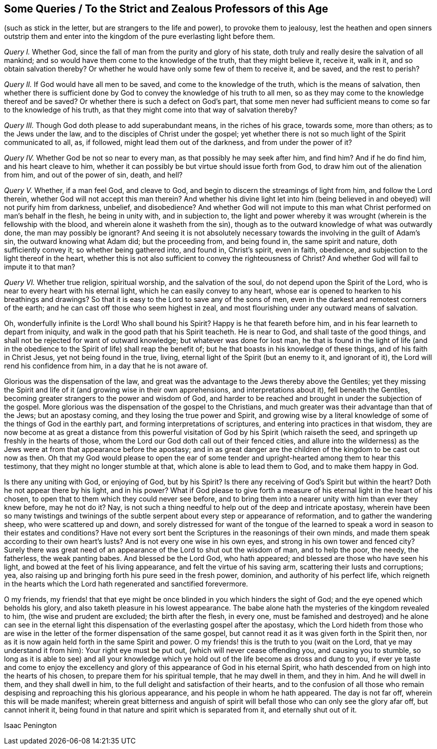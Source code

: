 [#zealous-professors, short="Queries to the Strict and Zealous Professors"]
== Some Queries / To the Strict and Zealous Professors of this Age

[.heading-continuation-blurb]
(such as stick in the letter, but are strangers to the life and power),
to provoke them to jealousy,
lest the heathen and open sinners outstrip them and enter into the
kingdom of the pure everlasting light before them.

[.numbered-group]
====

[.numbered]
_Query I._ Whether God, since the fall of man from the purity and glory of his state,
doth truly and really desire the salvation of all mankind;
and so would have them come to the knowledge of the truth, that they might believe it,
receive it, walk in it, and so obtain salvation thereby?
Or whether he would have only some few of them to receive it, and be saved,
and the rest to perish?

[.numbered]
_Query II._ If God would have all men to be saved, and come to the knowledge of the truth,
which is the means of salvation,
then whether there is sufficient done by God to convey
the knowledge of his truth to all men,
so as they may come to the knowledge thereof and be saved?
Or whether there is such a defect on God`'s part,
that some men never had sufficient means to come so far to the knowledge of his truth,
as that they might come into that way of salvation thereby?

[.numbered]
_Query III._
Though God doth please to add superabundant means, in the riches of his grace,
towards some, more than others; as to the Jews under the law,
and to the disciples of Christ under the gospel;
yet whether there is not so much light of the Spirit communicated to all, as,
if followed, might lead them out of the darkness, and from under the power of it?

[.numbered]
_Query IV._ Whether God be not so near to every man,
as that possibly he may seek after him, and find him?
And if he do find him, and his heart cleave to him,
whether it can possibly be but virtue should issue forth from God,
to draw him out of the alienation from him, and out of the power of sin, death, and hell?

[.numbered]
_Query V._ Whether, if a man feel God, and cleave to God,
and begin to discern the streamings of light from him, and follow the Lord therein,
whether God will not accept this man therein?
And whether his divine light let into him (being believed
in and obeyed) will not purify him from darkness,
unbelief, and disobedience?
And whether God will not impute to this man what
Christ performed on man`'s behalf in the flesh,
he being in unity with, and in subjection to,
the light and power whereby it was wrought (wherein is the fellowship with the blood,
and wherein alone it washeth from the sin),
though as to the outward knowledge of what was outwardly done,
the man may possibly be ignorant?
And seeing it is not absolutely necessary towards
the involving in the guilt of Adam`'s sin,
the outward knowing what Adam did; but the proceeding from, and being found in,
the same spirit and nature, doth sufficiently convey it; so whether being gathered into,
and found in, Christ`'s spirit, even in faith, obedience,
and subjection to the light thereof in the heart,
whether this is not also sufficient to convey the righteousness of Christ?
And whether God will fail to impute it to that man?

[.numbered]
_Query VI._ Whether true religion, spiritual worship, and the salvation of the soul,
do not depend upon the Spirit of the Lord,
who is near to every heart with his eternal light,
which he can easily convey to any heart,
whose ear is opened to hearken to his breathings and drawings?
So that it is easy to the Lord to save any of the sons of men,
even in the darkest and remotest corners of the earth;
and he can cast off those who seem highest in zeal,
and most flourishing under any outward means of salvation.

====

Oh, wonderfully infinite is the Lord!
Who shall bound his Spirit?
Happy is he that feareth before him, and in his fear learneth to depart from iniquity,
and walk in the good path that his Spirit teacheth.
He is near to God, and shall taste of the good things,
and shall not be rejected for want of outward knowledge;
but whatever was done for lost man,
he that is found in the light of life (and in the obedience
to the Spirit of life) shall reap the benefit of;
but he that boasts in his knowledge of these things, and of his faith in Christ Jesus,
yet not being found in the true, living, eternal light of the Spirit (but an enemy to it,
and ignorant of it), the Lord will rend his confidence from him,
in a day that he is not aware of.

Glorious was the dispensation of the law,
and great was the advantage to the Jews thereby above the Gentiles;
yet they missing the Spirit and life of it (and growing wise in their own apprehensions,
and interpretations about it), fell beneath the Gentiles,
becoming greater strangers to the power and wisdom of God,
and harder to be reached and brought in under the subjection of the gospel.
More glorious was the dispensation of the gospel to the Christians,
and much greater was their advantage than that of the Jews; but an apostasy coming,
and they losing the true power and Spirit,
and growing wise by a literal knowledge of some of the things of God in the earthly part,
and forming interpretations of scriptures, and entering into practices in that wisdom,
they are now become at as great a distance from this powerful
visitation of God by his Spirit (which raiseth the seed,
and springeth up freshly in the hearts of those,
whom the Lord our God doth call out of their fenced cities,
and allure into the wilderness) as the Jews were
at from that appearance before the apostasy;
and in as great danger are the children of the kingdom to be cast out now as then.
Oh that my God would please to open the ear of some tender
and upright-hearted among them to hear this testimony,
that they might no longer stumble at that, which alone is able to lead them to God,
and to make them happy in God.

Is there any uniting with God, or enjoying of God, but by his Spirit?
Is there any receiving of God`'s Spirit but within the heart?
Doth he not appear there by his light, and in his power?
What if God please to give forth a measure of his
eternal light in the heart of his chosen,
to open that to them which they could never see before,
and to bring them into a nearer unity with him than ever they knew before,
may he not do it?
Nay, is not such a thing needful to help out of the deep and intricate apostasy,
wherein have been so many twistings and twinings of the
subtle serpent about every step or appearance of reformation,
and to gather the wandering sheep, who were scattered up and down,
and sorely distressed for want of the tongue of the learned
to speak a word in season to their estates and conditions?
Have not every sort bent the Scriptures in the reasonings of their own minds,
and made them speak according to their own heart`'s lusts?
And is not every one wise in his own eyes, and strong in his own tower and fenced city?
Surely there was great need of an appearance of the Lord to shut out the wisdom of man,
and to help the poor, the needy, the fatherless, the weak panting babes.
And blessed be the Lord God, who hath appeared;
and blessed are those who have seen his light,
and bowed at the feet of his living appearance, and felt the virtue of his saving arm,
scattering their lusts and corruptions; yea,
also raising up and bringing forth his pure seed in the fresh power, dominion,
and authority of his perfect life,
which reigneth in the hearts which the Lord hath regenerated and sanctified forevermore.

O my friends,
my friends! that that eye might be once blinded in you which hinders the sight of God;
and the eye opened which beholds his glory,
and also taketh pleasure in his lowest appearance.
The babe alone hath the mysteries of the kingdom revealed to him,
(the wise and prudent are excluded; the birth after the flesh, in every one,
must be famished and destroyed) and he alone can see in the eternal
light this dispensation of the everlasting gospel after the apostasy,
which the Lord hideth from those who are wise in the letter
of the former dispensation of the same gospel,
but cannot read it as it was given forth in the Spirit then,
nor as it is now again held forth in the same Spirit and power.
O my friends! this is the truth to you (wait on the Lord,
that ye may understand it from him): Your right eye must be put out,
(which will never cease offending you, and causing you to stumble,
so long as it is able to see) and all your knowledge which
ye hold out of the life become as dross and dung to you,
if ever ye taste and come to enjoy the excellency and glory
of this appearance of God in his eternal Spirit,
who hath descended from on high into the hearts of his chosen,
to prepare them for his spiritual temple, that he may dwell in them, and they in him.
And he will dwell in them, and they shall dwell in him,
to the full delight and satisfaction of their hearts,
and to the confusion of all those who remain despising
and reproaching this his glorious appearance,
and his people in whom he hath appeared.
The day is not far off, wherein this will be made manifest;
wherein great bitterness and anguish of spirit will
befall those who can only see the glory afar off,
but cannot inherit it, being found in that nature and spirit which is separated from it,
and eternally shut out of it.

[.signed-section-signature]
Isaac Penington
